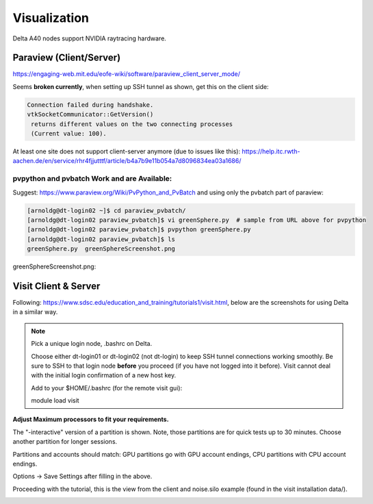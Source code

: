 Visualization
=====================

Delta A40 nodes support NVIDIA raytracing hardware.

Paraview (Client/Server)
---------------------------

https://engaging-web.mit.edu/eofe-wiki/software/paraview_client_server_mode/

Seems **broken currently**, when setting up SSH tunnel as shown, get this on the client side:

.. code-block::

   Connection failed during handshake. 
   vtkSocketCommunicator::GetVersion()
    returns different values on the two connecting processes
    (Current value: 100).

At least one site does not support client-server anymore (due to issues like this): https://help.itc.rwth-aachen.de/en/service/rhr4fjjutttf/article/b4a7b9e11b054a7d8096834ea03a1686/

pvpython and pvbatch Work and are Available:
~~~~~~~~~~~~~~~~~~~~~~~~~~~~~~~~~~~~~~~~~~~~~~

Suggest: https://www.paraview.org/Wiki/PvPython_and_PvBatch and using only the pvbatch part of paraview:

.. code-block::

   [arnoldg@dt-login02 ~]$ cd paraview_pvbatch/
   [arnoldg@dt-login02 paraview_pvbatch]$ vi greenSphere.py  # sample from URL above for pvpython
   [arnoldg@dt-login02 paraview_pvbatch]$ pvpython greenSphere.py 
   [arnoldg@dt-login02 paraview_pvbatch]$ ls
   greenSphere.py  greenSphereScreenshot.png

greenSphereScreenshot.png:

..  image:: aux_pages/images/paraview/greenSphere.png
    :alt: green sphere
    :width: 500px

Visit Client & Server
-------------------------

Following: https://www.sdsc.edu/education_and_training/tutorials1/visit.html, below are the screenshots for using Delta in a similar way.

.. note::
   Pick a unique login node, .bashrc on Delta.

   Choose either dt-login01 or dt-login02 (not dt-login) to keep SSH tunnel connections working smoothly. Be sure to SSH to that login node **before** you proceed (if you have not logged into it before). Visit cannot deal with the initial login confirmation of a new host key.

   Add to your $HOME/.bashrc (for the remote visit gui):

   module load visit

**Adjust Maximum processors to fit your requirements.**

..  image:: aux_pages/images/visit_client_server/01_visit_host_settings.png
    :alt: delta host profile settings
    :width: 1000px

..  image:: aux_pages/images/visit_client_server/02_visit-mpi-settings.png
    :alt: cpu interactive mpi launch profile
    :width: 1000px

The "-interactive" version of a partition is shown. 
Note, those partitions are for quick tests up to 30 minutes. 
Choose another partition for longer sessions.

Partitions and accounts should match: GPU partitions go with GPU account endings, CPU partitions with CPU account endings.

..  image:: aux_pages/images/visit_client_server/03_visit-mpi-parallel.png
    :alt: mpi parallel launch settings
    :width: 1000px

..  image:: aux_pages/images/visit_client_server/04_visit-mpi-parallel-adv.png
    :alt: mpi parallel advanced settings
    :width: 1000px

Options → Save Settings after filling in the above.

Proceeding with the tutorial, this is the view from the client and noise.silo example (found in the visit installation data/).

..  image:: aux_pages/images/visit_client_server/05_visit-mpi-noise-final.png
    :alt: client view of noise example
    :width: 1000px

